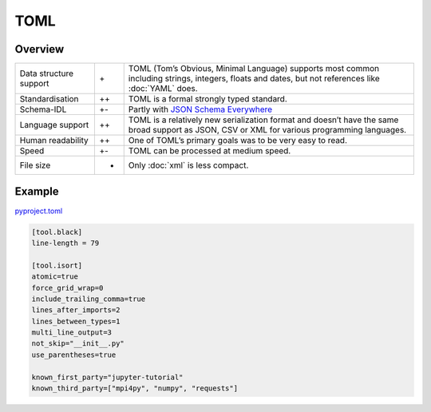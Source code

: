 TOML
====

Overview
--------

+-----------------------+-------+-------------------------------------------------------+
| Data structure support| \+    | TOML (Tom’s Obvious, Minimal Language) supports most  |
|                       |       | common including strings, integers, floats and dates, |
|                       |       | but not references like :doc:`YAML` does.             |
+-----------------------+-------+-------------------------------------------------------+
| Standardisation       | ++    | TOML is a formal strongly typed standard.             |
+-----------------------+-------+-------------------------------------------------------+
| Schema-IDL            | +-    | Partly with `JSON Schema Everywhere`_                 |
+-----------------------+-------+-------------------------------------------------------+
| Language support      | ++    | TOML is a relatively new serialization format and     |
|                       |       | doesn’t have the same broad support as JSON, CSV or   |
|                       |       | XML for various programming languages.                |
+-----------------------+-------+-------------------------------------------------------+
| Human readability     | ++    | One of TOML’s primary goals was to be very easy to    |
|                       |       | read.                                                 |
+-----------------------+-------+-------------------------------------------------------+
| Speed                 | +-    | TOML can be processed at medium speed.                |
+-----------------------+-------+-------------------------------------------------------+
| File size             | -     | Only :doc:`xml` is less compact.                      |
+-----------------------+-------+-------------------------------------------------------+

Example
-------

`pyproject.toml
<https://github.com/veit/jupyter-tutorial/blob/master/pyproject.toml>`_

.. code-block:: toml

    [tool.black]
    line-length = 79

    [tool.isort]
    atomic=true
    force_grid_wrap=0
    include_trailing_comma=true
    lines_after_imports=2
    lines_between_types=1
    multi_line_output=3
    not_skip="__init__.py"
    use_parentheses=true

    known_first_party="jupyter-tutorial"
    known_third_party=["mpi4py", "numpy", "requests"]

.. seealso::

    * `Home <https://toml.io/>`_
    * `GitHub <https://github.com/toml-lang/toml>`_
    * `Wiki <https://github.com/toml-lang/toml/wiki>`_
    * `What is wrong with TOML?
      <https://hitchdev.com/strictyaml/why-not/toml/>`_
    * `An INI critique of TOML
      <https://github.com/madmurphy/libconfini/wiki/An-INI-critique-of-TOML>`_

.. _`JSON Schema Everywhere`: https://json-schema-everywhere.github.io/toml
